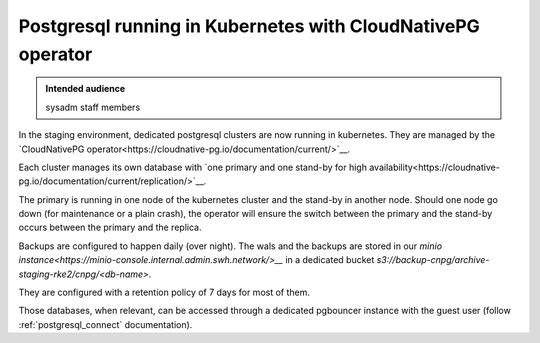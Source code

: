 .. _postgresql_running_in_kubernetes_with_cloudnativepg:

Postgresql running in Kubernetes with CloudNativePG operator
============================================================

.. admonition:: Intended audience
   :class: important

   sysadm staff members

In the staging environment, dedicated postgresql clusters are now running in
kubernetes. They are managed by the `CloudNativePG
operator<https://cloudnative-pg.io/documentation/current/>`__.

Each cluster manages its own database with `one primary and one stand-by for
high
availability<https://cloudnative-pg.io/documentation/current/replication/>`__.

The primary is running in one node of the kubernetes cluster and the stand-by
in another node. Should one node go down (for maintenance or a plain crash),
the operator will ensure the switch between the primary and the stand-by
occurs between the primary and the replica.

Backups are configured to happen daily (over night). The wals and the backups
are stored in our `minio
instance<https://minio-console.internal.admin.swh.network/>__` in a dedicated
bucket *s3://backup-cnpg/archive-staging-rke2/cnpg/<db-name>*.

They are configured with a retention policy of 7 days for most of them.

Those databases, when relevant, can be accessed through a dedicated pgbouncer
instance with the guest user (follow :ref:`postgresql_connect` documentation).

